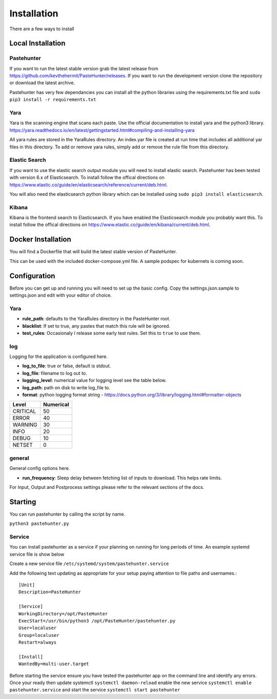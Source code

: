 Installation
============

There are a few ways to install 



Local Installation
------------------

Pastehunter
^^^^^^^^^^^
If you want to run the latest stable version grab the latest release from https://github.com/kevthehermit/PasteHunter/releases.
If you want to run the development version clone the repository or download the latest archive. 

Pastehunter has very few dependancies you can install all the python libraries using the requirements.txt file and ``sudo pip3 install -r requirements.txt``
    
    
    

Yara
^^^^
Yara is the scanning engine that scans each paste. Use the official documentation to install yara and the python3 library. 
https://yara.readthedocs.io/en/latest/gettingstarted.html#compiling-and-installing-yara

All yara rules are stored in the YaraRules directory. An index.yar file is created at run time that includes all additional yar files in this directory. 
To add or remove yara rules, simply add or remove the rule file from this directory. 



Elastic Search
^^^^^^^^^^^^^^
If you want to use the elastic search output module you will need to install elastic search. Pastehunter has been tested with version 6.x of Elasticsearch.
To install follow the offical directions on https://www.elastic.co/guide/en/elasticsearch/reference/current/deb.html.

You will also need the elasticsearch python library which can be installed using ``sudo pip3 install elasticsearch``.

Kibana
^^^^^^
Kibana is the frontend search to Elasticsearch. If you have enabled the Elasticsearch module you probably want this. 
To install follow the offical directions on https://www.elastic.co/guide/en/kibana/current/deb.html.



Docker Installation
-------------------
You will find a Dockerfile that will build the latest stable version of PasteHunter. 


This can be used with the included docker-compose.yml file. 
A sample podspec for kubernets is coming soon. 


Configuration
-------------
Before you can get up and running you will need to set up the basic config. 
Copy the settings.json.sample to settings.json and edit with your editor of choice. 

Yara
^^^^

- **rule_path**: defaults to the YaraRules directory in the PasteHunter root.
- **blacklist**: If set to true, any pastes that match this rule will be ignored.
- **test_rules**: Occasionaly I release some early test rules. Set this to ``true`` to use them.

log
^^^

Logging for the application is configured here. 

- **log_to_file**: true or false, default is stdout.
- **log_file**: filename to log out to.
- **logging_level**: numerical value for logging level see the table below.
- **log_path**: path on disk to write log_file to.
- **format**: python logging format string - https://docs.python.org/3/library/logging.html#formatter-objects

======== =========
Level    Numerical
======== =========
CRITICAL 50
ERROR    40
WARNING  30
INFO     20
DEBUG    10
NETSET   0
======== =========

general
^^^^^^^

General config options here.

- **run_frequency**: Sleep delay between fetching list of inputs to download. This helps rate limits. 


For Input, Output and Postprocess settings please refer to the relevant sections of the docs. 
    

Starting
--------

You can run pastehunter by calling the script by name. 

``python3 pastehunter.py``

Service
^^^^^^^

You can install pastehunter as a service if your planning on running for long periods of time. An example systemd service file is show below

Create a new service file ``/etc/systemd/system/pastehunter.service``

Add the following text updating as appropriate for your setup paying attention to file paths and usernames.:: 


    [Unit]
    Description=PasteHunter
    
    [Service]
    WorkingDirectory=/opt/PasteHunter
    ExecStart=/usr/bin/python3 /opt/PasteHunter/pastehunter.py
    User=localuser
    Group=localuser
    Restart=always
    
    [Install]
    WantedBy=multi-user.target


Before starting the service ensure you have tested the pastehunter app on the command line and identify any errors. Once your ready then update systemctl ``systemctl daemon-reload`` enable the new service ``systemctl enable pastehunter.service`` and start the service ``systemctl start pastehunter`` 
